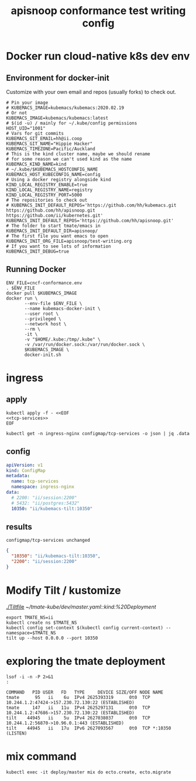 # -*- ii: y; -*-
#+TITLE: apisnoop conformance test writing config

* Docker run cloud-native k8s dev env
** Environment for docker-init

Customize with your own email and repos (usually forks) to check out.

   #+name: cncf-conformance.env
   #+begin_src shell :tangle cncf-conformance.env
     # Pin your image
     # KUBEMACS_IMAGE=kubemacs/kubemacs:2020.02.19
     # Or not
     KUBEMACS_IMAGE=kubemacs/kubemacs:latest
     # $(id -u) / mainly for ~/.kube/config permissions
     HOST_UID="1001"
     # Vars for git commits
     KUBEMACS_GIT_EMAIL=hh@ii.coop
     KUBEMACS_GIT_NAME="Hippie Hacker"
     KUBEMACS_TIMEZONE=Pacific/Auckland
     # This is the kind cluster name, maybe we should rename
     # for some reason we can't used kind as the name
     KUBEMACS_KIND_NAME=kind
     # ~/.kube/$KUBEMACS_HOSTCONFIG_NAME
     KUBEMACS_HOST_KUBECONFIG_NAME=config
     # Using a docker registry alongside kind
     KIND_LOCAL_REGISTRY_ENABLE=true
     KIND_LOCAL_REGISTRY_NAME=registry
     KIND_LOCAL_REGISTRY_PORT=5000
     # The repositories to check out
     # KUBEMACS_INIT_DEFAULT_REPOS='https://github.com/hh/kubemacs.git https://github.com/hh/apisnoop.git https://github.com/ii/kubernetes.git'
     KUBEMACS_INIT_DEFAULT_REPOS='https://github.com/hh/apisnoop.git'
     # The folder to start tmate/emacs in
     KUBEMACS_INIT_DEFAULT_DIR=apisnoop/
     # The first file you want emacs to open
     KUBEMACS_INIT_ORG_FILE=apisnoop/test-writing.org
     # If you want to see lots of information
     KUBEMACS_INIT_DEBUG=true
   #+end_src

** Running Docker
   #+name: cncf-conformance.sh
   #+begin_src shell :tangle cncf-conformance.sh :tangle-mode (identity #o755)
     ENV_FILE=cncf-conformance.env
     . $ENV_FILE
     docker pull $KUBEMACS_IMAGE
     docker run \
            --env-file $ENV_FILE \
            --name kubemacs-docker-init \
            --user root \
            --privileged \
            --network host \
            --rm \
            -it \
            -v "$HOME/.kube:/tmp/.kube" \
            -v /var/run/docker.sock:/var/run/docker.sock \
            $KUBEMACS_IMAGE \
            docker-init.sh
   #+end_src

* ingress
** apply
  #+name: apply tcp-service mappings
  #+begin_src shell
    kubectl apply -f - <<EOF
    <<tcp-services>>
    EOF
  #+end_src

  #+name: get tcp-service mappings
  #+begin_src shell :wrap "src json"
    kubectl get -n ingress-nginx configmap/tcp-services -o json | jq .data
  #+end_src

** config
  #+name: tcp-services
  #+begin_src yaml
    apiVersion: v1
    kind: ConfigMap
    metadata:
      name: tcp-services
      namespace: ingress-nginx
    data:
      # 2200: "ii/session:2200"
      # 5432: "ii/postgres:5432"
      10350: "ii/kubemacs-tilt:10350"
  #+end_src

** results
  #+RESULTS: apply tcp-service mappings
  #+begin_example
  configmap/tcp-services unchanged
  #+end_example

  #+RESULTS: get tcp-service mappings
  #+begin_src json
  {
    "10350": "ii/kubemacs-tilt:10350",
    "2200": "ii/session:2200"
  }
  #+end_src
* Modify Tilt / kustomize
[[./Tiltfile]]
[[~/tmate-kube/dev/master.yaml::kind:%20Deployment]]
#+begin_src tmate :dir "." :session ii:tmate-tilt
export TMATE_NS=ii
kubectl create ns $TMATE_NS
kubectl config set-context $(kubectl config current-context) --namespace=$TMATE_NS
tilt up --host 0.0.0.0 --port 10350
#+end_src

* exploring the tmate deployment

  #+begin_src shell
    lsof -i -n -P 2>&1
    :
  #+end_src

  #+RESULTS:
  #+begin_example
  COMMAND   PID USER   FD   TYPE     DEVICE SIZE/OFF NODE NAME
  tmate      95   ii    6u  IPv4 2625393319      0t0  TCP 10.244.1.2:47424->157.230.72.130:22 (ESTABLISHED)
  tmate     147   ii   11u  IPv4 2625297131      0t0  TCP 10.244.1.2:47686->157.230.72.130:22 (ESTABLISHED)
  tilt    44945   ii    5u  IPv4 2627038037      0t0  TCP 10.244.1.2:56870->10.96.0.1:443 (ESTABLISHED)
  tilt    44945   ii   17u  IPv6 2627093567      0t0  TCP *:10350 (LISTEN)
  #+end_example

* mix command
#+begin_src shell :dir "."
kubectl exec -it deploy/master mix do ecto.create, ecto.migrate
#+end_src

#+RESULTS:
#+begin_example
The database for Tmate.Repo has already been created

16:34:01.463 [info]  Already up
#+end_example

